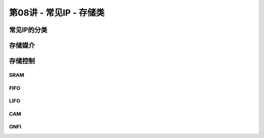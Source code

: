 .. -----------------------------------------------------------------------------
   ..
   ..  Filename       : index.rst
   ..  Author         : Huang Leilei
   ..  Status         : phase 000
   ..  Created        : 2025-02-18
   ..  Description    : description about 第08讲 - 常见IP - 存储类
   ..
.. -----------------------------------------------------------------------------

第08讲 - 常见IP - 存储类
--------------------------------------------------------------------------------

.. image:: 幻灯片1.JPG

常见IP的分类
........................................
.. image:: 幻灯片2.JPG
.. image:: 幻灯片3.JPG
.. image:: 幻灯片4.JPG

存储媒介
........................................
.. image:: 幻灯片5.JPG
.. image:: 幻灯片6.JPG
.. image:: 幻灯片7.JPG
.. image:: 幻灯片8.JPG
.. image:: 幻灯片9.JPG
.. image:: 幻灯片10.JPG
.. image:: 幻灯片11.JPG
.. image:: 幻灯片12.JPG
.. image:: 幻灯片13.JPG
.. image:: 幻灯片14.JPG
.. image:: 幻灯片15.JPG
.. image:: 幻灯片16.JPG
.. image:: 幻灯片17.JPG
.. image:: 幻灯片18.JPG
.. image:: 幻灯片19.JPG
.. image:: 幻灯片20.JPG
.. image:: 幻灯片21.JPG

存储控制
........................................
.. image:: 幻灯片22.JPG

SRAM
`````````````````````````````````````````
.. image:: 幻灯片23.JPG
.. image:: 幻灯片24.JPG
.. image:: 幻灯片25.JPG
.. image:: 幻灯片26.JPG
.. image:: 幻灯片27.JPG
.. image:: 幻灯片28.JPG
.. image:: 幻灯片29.JPG
.. image:: 幻灯片30.JPG
.. image:: 幻灯片31.JPG

FIFO
`````````````````````````````````````````
.. image:: 幻灯片32.JPG
.. image:: 幻灯片33.JPG
.. image:: 幻灯片34.JPG
.. image:: 幻灯片35.JPG
.. image:: 幻灯片36.JPG
.. image:: 幻灯片37.JPG
.. image:: 幻灯片38.JPG
.. image:: 幻灯片39.JPG
.. image:: 幻灯片40.JPG
.. image:: 幻灯片41.JPG
.. image:: 幻灯片42.JPG
.. image:: 幻灯片43.JPG

LIFO
`````````````````````````````````````````
.. image:: 幻灯片44.JPG
.. image:: 幻灯片45.JPG
.. image:: 幻灯片46.JPG
.. image:: 幻灯片47.JPG

CAM
`````````````````````````````````````````
.. image:: 幻灯片48.JPG
.. image:: 幻灯片49.JPG
.. image:: 幻灯片50.JPG
.. image:: 幻灯片51.JPG
.. image:: 幻灯片52.JPG
.. image:: 幻灯片53.JPG

ONFI
`````````````````````````````````````````
.. image:: 幻灯片54.JPG
.. image:: 幻灯片55.JPG
.. image:: 幻灯片56.JPG
.. image:: 幻灯片57.JPG
.. image:: 幻灯片58.JPG
.. image:: 幻灯片59.JPG
.. image:: 幻灯片60.JPG
